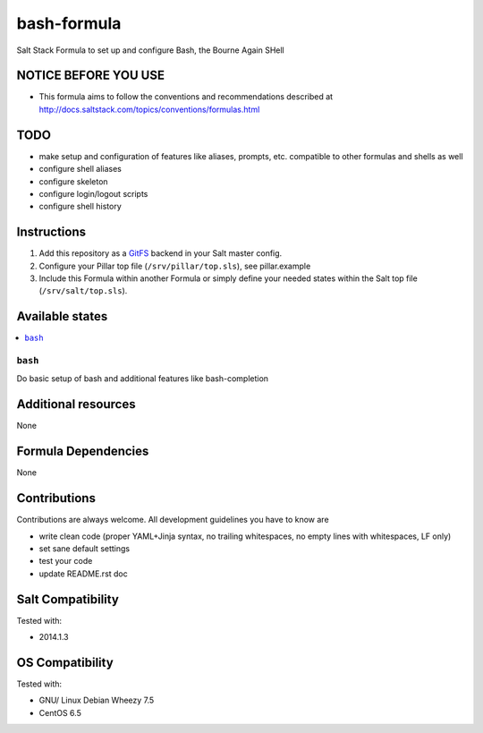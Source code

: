 ============
bash-formula
============

Salt Stack Formula to set up and configure Bash, the Bourne Again SHell

NOTICE BEFORE YOU USE
=====================

* This formula aims to follow the conventions and recommendations described at http://docs.saltstack.com/topics/conventions/formulas.html

TODO
====

* make setup and configuration of features like aliases, prompts, etc. compatible to other formulas and shells as well
* configure shell aliases
* configure skeleton
* configure login/logout scripts
* configure shell history

Instructions
============

1. Add this repository as a `GitFS <http://docs.saltstack.com/topics/tutorials/gitfs.html>`_ backend in your Salt master config.

2. Configure your Pillar top file (``/srv/pillar/top.sls``), see pillar.example

3. Include this Formula within another Formula or simply define your needed states within the Salt top file (``/srv/salt/top.sls``).

Available states
================

.. contents::
    :local:

``bash``
--------

Do basic setup of bash and additional features like bash-completion

Additional resources
====================

None

Formula Dependencies
====================

None

Contributions
=============

Contributions are always welcome. All development guidelines you have to know are

* write clean code (proper YAML+Jinja syntax, no trailing whitespaces, no empty lines with whitespaces, LF only)
* set sane default settings
* test your code
* update README.rst doc

Salt Compatibility
==================

Tested with:

* 2014.1.3

OS Compatibility
================

Tested with:

* GNU/ Linux Debian Wheezy 7.5
* CentOS 6.5
